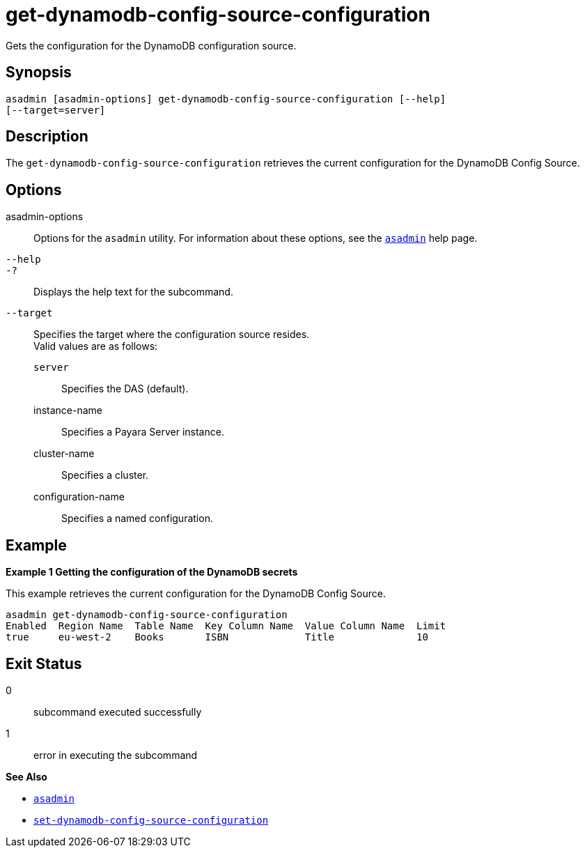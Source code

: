 [[get-dynamodb-config-source-configuration]]
= get-dynamodb-config-source-configuration

Gets the configuration for the DynamoDB configuration source.

[[synopsis]]
== Synopsis

[source,shell]
----
asadmin [asadmin-options] get-dynamodb-config-source-configuration [--help]
[--target=server]
----

[[description]]
== Description

The `get-dynamodb-config-source-configuration` retrieves the current configuration for the DynamoDB Config Source.

[[options]]
== Options

asadmin-options::
Options for the `asadmin` utility. For information about these options, see the xref:Technical Documentation/Payara Server Documentation/Command Reference/asadmin.adoc#asadmin-1m[`asadmin`] help page.
`--help`::
`-?`::
Displays the help text for the subcommand.

`--target`::
Specifies the target where the configuration source resides. +
Valid values are as follows: +
`server`;;
Specifies the DAS (default).
instance-name;;
Specifies a Payara Server instance.
cluster-name;;
Specifies a cluster.
configuration-name;;
Specifies a named configuration.

[[examples]]
== Example

*Example 1 Getting the configuration of the DynamoDB secrets*

This example retrieves the current configuration for the DynamoDB Config Source.

[source,shell]
----
asadmin get-dynamodb-config-source-configuration
Enabled  Region Name  Table Name  Key Column Name  Value Column Name  Limit
true     eu-west-2    Books       ISBN             Title              10
----

[[exit-status]]
== Exit Status

0::
subcommand executed successfully
1::
error in executing the subcommand

*See Also*

* xref:Technical Documentation/Payara Server Documentation/Command Reference/asadmin.adoc#asadmin-1m[`asadmin`]
* xref:Technical Documentation/Payara Server Documentation/Command Reference/set-dynamodb-config-source-configuration.adoc#set-dynamodb-config-source-configuration[`set-dynamodb-config-source-configuration`]

